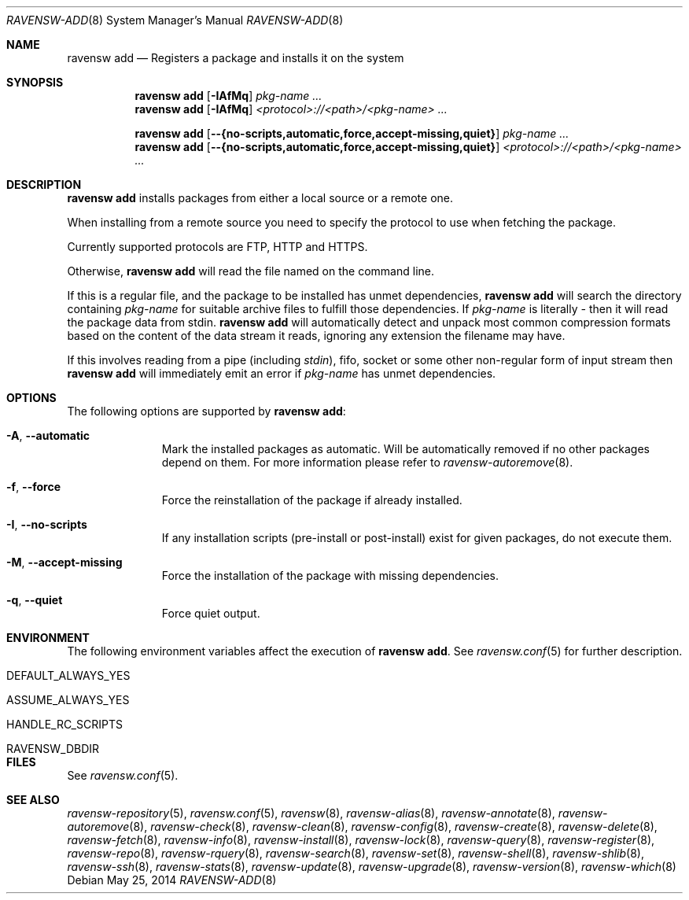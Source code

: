 .\"
.\" FreeBSD pkg - a next generation package for the installation and maintenance
.\" of non-core utilities.
.\"
.\" Redistribution and use in source and binary forms, with or without
.\" modification, are permitted provided that the following conditions
.\" are met:
.\" 1. Redistributions of source code must retain the above copyright
.\"    notice, this list of conditions and the following disclaimer.
.\" 2. Redistributions in binary form must reproduce the above copyright
.\"    notice, this list of conditions and the following disclaimer in the
.\"    documentation and/or other materials provided with the distribution.
.\"
.\"
.\"     @(#)pkg.8
.\"
.Dd May 25, 2014
.Dt RAVENSW-ADD 8
.Os
.Sh NAME
.Nm "ravensw add"
.Nd Registers a package and installs it on the system
.Sh SYNOPSIS
.Nm
.Op Fl IAfMq
.Ar pkg-name ...
.Nm
.Op Fl IAfMq
.Ar <protocol>://<path>/<pkg-name> ...
.Pp
.Nm
.Op Cm --{no-scripts,automatic,force,accept-missing,quiet}
.Ar pkg-name ...
.Nm
.Op Cm --{no-scripts,automatic,force,accept-missing,quiet}
.Ar <protocol>://<path>/<pkg-name> ...
.Sh DESCRIPTION
.Nm
installs packages from either a local source or a remote one.
.Pp
When installing from a remote source you need to specify
the protocol to use when fetching the package.
.Pp
Currently supported protocols are FTP, HTTP and HTTPS.
.Pp
Otherwise,
.Nm
will read the file named on the command line.
.Pp
If this is a regular file, and the package to be installed has
unmet dependencies,
.Nm
will search the directory containing
.Ar pkg-name
for suitable archive files to fulfill those dependencies.
If
.Ar pkg-name
is literally
.Pa -
then it will read the package data from stdin.
.Nm
will automatically detect and unpack most common compression formats
based on the content of the data stream it reads, ignoring any
extension the filename may have.
.Pp
If this involves reading from a pipe (including
.Pa stdin ) ,
fifo, socket or some other non-regular form of input stream then
.Nm
will immediately emit an error if
.Ar pkg-name
has unmet dependencies.
.Sh OPTIONS
The following options are supported by
.Nm :
.Bl -tag -width automatic
.It Fl A , Cm --automatic
Mark the installed packages as automatic.
Will be automatically removed if no other packages depend on them.
For more information please refer to
.Xr ravensw-autoremove 8 .
.It Fl f , Cm --force
Force the reinstallation of the package if already installed.
.It Fl I , Cm --no-scripts
If any installation scripts (pre-install or post-install) exist for given
packages, do not execute them.
.It Fl M , Cm --accept-missing
Force the installation of the package with missing dependencies.
.It Fl q , Cm --quiet
Force quiet output.
.El
.Sh ENVIRONMENT
The following environment variables affect the execution of
.Nm .
See
.Xr ravensw.conf 5
for further description.
.Bl -tag -width ".Ev NO_DESCRIPTIONS"
.It Ev DEFAULT_ALWAYS_YES
.It Ev ASSUME_ALWAYS_YES
.It Ev HANDLE_RC_SCRIPTS
.It Ev RAVENSW_DBDIR
.El
.Sh FILES
See
.Xr ravensw.conf 5 .
.Sh SEE ALSO
.Xr ravensw-repository 5 ,
.Xr ravensw.conf 5 ,
.Xr ravensw 8 ,
.Xr ravensw-alias 8 ,
.Xr ravensw-annotate 8 ,
.Xr ravensw-autoremove 8 ,
.Xr ravensw-check 8 ,
.Xr ravensw-clean 8 ,
.Xr ravensw-config 8 ,
.Xr ravensw-create 8 ,
.Xr ravensw-delete 8 ,
.Xr ravensw-fetch 8 ,
.Xr ravensw-info 8 ,
.Xr ravensw-install 8 ,
.Xr ravensw-lock 8 ,
.Xr ravensw-query 8 ,
.Xr ravensw-register 8 ,
.Xr ravensw-repo 8 ,
.Xr ravensw-rquery 8 ,
.Xr ravensw-search 8 ,
.Xr ravensw-set 8 ,
.Xr ravensw-shell 8 ,
.Xr ravensw-shlib 8 ,
.Xr ravensw-ssh 8 ,
.Xr ravensw-stats 8 ,
.Xr ravensw-update 8 ,
.Xr ravensw-upgrade 8 ,
.Xr ravensw-version 8 ,
.Xr ravensw-which 8
